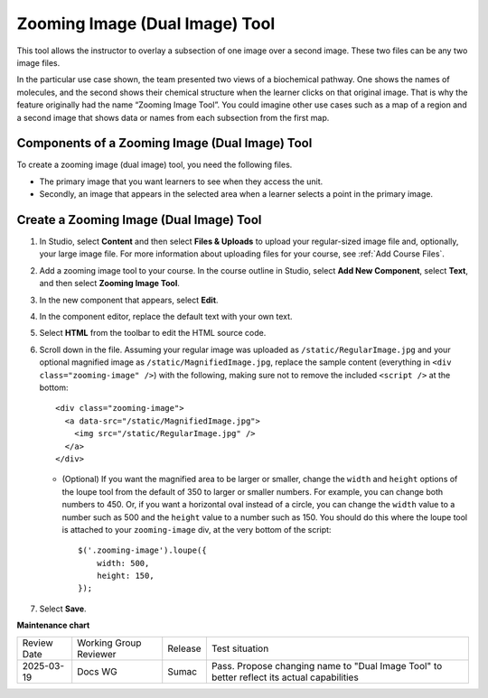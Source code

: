.. _Zooming Image:

Zooming Image (Dual Image) Tool
###############################

.. tags:: educator, how-to

This tool allows the instructor to overlay a subsection of one image over a
second image. These two files can be any two image files.

In the particular use case shown, the team presented two views of a biochemical
pathway. One shows the names of molecules, and the second shows their chemical
structure when the learner clicks on that original image. That is why the
feature originally had the name “Zooming Image Tool”.  You could imagine other
use cases such as a map of a region and a second image that shows data or names
from each subsection from the first map.


.. image:: /_images/educator_how_tos/Zooming_Image.png
  :alt: Example zooming image (dual image) tool showing a chemistry exercise.

Components of a Zooming Image (Dual Image) Tool
***********************************************

To create a zooming image (dual image) tool, you need the following files.

* The primary image that you want learners to see when they access the unit.

* Secondly, an image that appears in the selected area when a learner
  selects a point in the primary image.


Create a Zooming Image (Dual Image) Tool
****************************************

#. In Studio, select **Content** and then select **Files & Uploads** to upload
   your regular-sized image file and, optionally, your large image file. For
   more information about uploading files for your course, see :ref:`Add Course
   Files`.

#. Add a zooming image tool to your course. In the course outline in Studio,
   select **Add New Component**, select **Text**, and then select **Zooming
   Image Tool**.

#. In the new component that appears, select **Edit**.

#. In the component editor, replace the default text with your own text.

#. Select **HTML** from the toolbar to edit the HTML source code.

#. Scroll down in the file.  Assuming your regular image was uploaded as
   ``/static/RegularImage.jpg`` and your optional magnified image as
   ``/static/MagnifiedImage.jpg``, replace the sample content (everything in
   ``<div class="zooming-image" />``) with the following, making sure not to
   remove the included ``<script />`` at the bottom::

      <div class="zooming-image">
        <a data-src="/static/MagnifiedImage.jpg">
          <img src="/static/RegularImage.jpg" />
        </a>
      </div>

   - (Optional) If you want the magnified area to be larger or smaller, change
     the ``width`` and ``height`` options of the loupe tool from the default of
     350 to larger or smaller numbers.  For example, you can change both
     numbers to 450. Or, if you want a horizontal oval instead of a circle, you
     can change the ``width`` value to a number such as 500 and the ``height``
     value to a number such as 150.  You should do this where the loupe tool is
     attached to your ``zooming-image`` div, at the very bottom of the script::

        $('.zooming-image').loupe({
            width: 500,
            height: 150,
        });


#. Select **Save**.

.. seealso::
 

 :ref:`Add Course Files` (how-to)

 :ref:`About Image Mapped Input Problem` (concept)




**Maintenance chart**

+--------------+-------------------------------+----------------+--------------------------------+
| Review Date  | Working Group Reviewer        |   Release      |Test situation                  |
+--------------+-------------------------------+----------------+--------------------------------+
| 2025-03-19   | Docs WG                       | Sumac          | Pass. Propose changing name to |
|              |                               |                | "Dual Image Tool" to better    |
|              |                               |                | reflect its actual capabilities|
+--------------+-------------------------------+----------------+--------------------------------+
